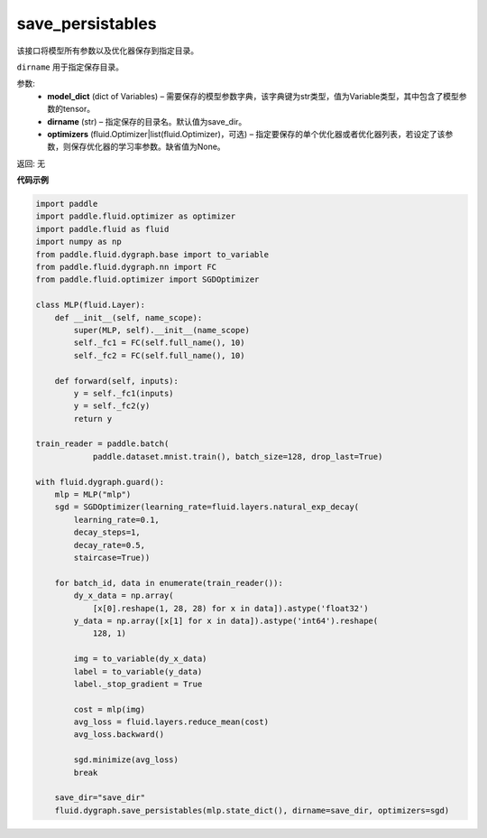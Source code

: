 .. _cn_api_fluid_dygraph_save_persistables:

save_persistables
-------------------------------

.. py:function:: paddle.fluid.dygraph.save_persistables(model_dict, dirname='save_dir', optimizers=None)

该接口将模型所有参数以及优化器保存到指定目录。

``dirname`` 用于指定保存目录。

参数:
 - **model_dict**  (dict of Variables) – 需要保存的模型参数字典，该字典键为str类型，值为Variable类型，其中包含了模型参数的tensor。
 - **dirname**  (str) – 指定保存的目录名。默认值为save_dir。
 - **optimizers**  (fluid.Optimizer|list(fluid.Optimizer)，可选) –  指定要保存的单个优化器或者优化器列表，若设定了该参数，则保存优化器的学习率参数。缺省值为None。 

返回: 无
  
**代码示例**

.. code-block:: python
    
    import paddle
    import paddle.fluid.optimizer as optimizer
    import paddle.fluid as fluid
    import numpy as np
    from paddle.fluid.dygraph.base import to_variable
    from paddle.fluid.dygraph.nn import FC
    from paddle.fluid.optimizer import SGDOptimizer

    class MLP(fluid.Layer):
        def __init__(self, name_scope):
            super(MLP, self).__init__(name_scope)
            self._fc1 = FC(self.full_name(), 10)
            self._fc2 = FC(self.full_name(), 10)

        def forward(self, inputs):
            y = self._fc1(inputs)
            y = self._fc2(y)
            return y

    train_reader = paddle.batch(
                paddle.dataset.mnist.train(), batch_size=128, drop_last=True)

    with fluid.dygraph.guard():
        mlp = MLP("mlp")
        sgd = SGDOptimizer(learning_rate=fluid.layers.natural_exp_decay(
            learning_rate=0.1,
            decay_steps=1,
            decay_rate=0.5,
            staircase=True))

        for batch_id, data in enumerate(train_reader()):
            dy_x_data = np.array(
                [x[0].reshape(1, 28, 28) for x in data]).astype('float32')
            y_data = np.array([x[1] for x in data]).astype('int64').reshape(
                128, 1)

            img = to_variable(dy_x_data)
            label = to_variable(y_data)
            label._stop_gradient = True

            cost = mlp(img)
            avg_loss = fluid.layers.reduce_mean(cost)
            avg_loss.backward()

            sgd.minimize(avg_loss)
            break

        save_dir="save_dir"
        fluid.dygraph.save_persistables(mlp.state_dict(), dirname=save_dir, optimizers=sgd) 
